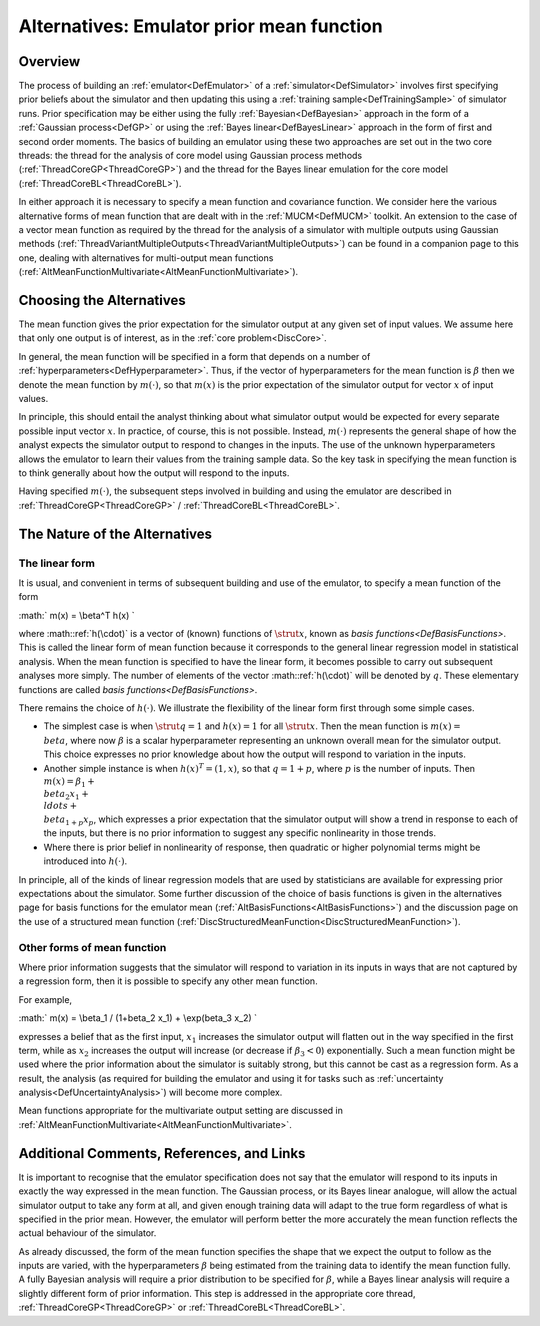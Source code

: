 .. _AltMeanFunction:

Alternatives: Emulator prior mean function
==========================================

Overview
--------

The process of building an :ref:`emulator<DefEmulator>` of a
:ref:`simulator<DefSimulator>` involves first specifying prior
beliefs about the simulator and then updating this using a :ref:`training
sample<DefTrainingSample>` of simulator runs. Prior
specification may be either using the fully
:ref:`Bayesian<DefBayesian>` approach in the form of a :ref:`Gaussian
process<DefGP>` or using the :ref:`Bayes
linear<DefBayesLinear>` approach in the form of first and second
order moments. The basics of building an emulator using these two
approaches are set out in the two core threads: the thread for the
analysis of core model using Gaussian process methods
(:ref:`ThreadCoreGP<ThreadCoreGP>`) and the thread for the Bayes
linear emulation for the core model
(:ref:`ThreadCoreBL<ThreadCoreBL>`).

In either approach it is necessary to specify a mean function and
covariance function. We consider here the various alternative forms of
mean function that are dealt with in the :ref:`MUCM<DefMUCM>`
toolkit. An extension to the case of a vector mean function as required
by the thread for the analysis of a simulator with multiple outputs
using Gaussian methods
(:ref:`ThreadVariantMultipleOutputs<ThreadVariantMultipleOutputs>`)
can be found in a companion page to this one, dealing with alternatives
for multi-output mean functions
(:ref:`AltMeanFunctionMultivariate<AltMeanFunctionMultivariate>`).

Choosing the Alternatives
-------------------------

The mean function gives the prior expectation for the simulator output
at any given set of input values. We assume here that only one output is
of interest, as in the :ref:`core problem<DiscCore>`.

In general, the mean function will be specified in a form that depends
on a number of :ref:`hyperparameters<DefHyperparameter>`. Thus, if
the vector of hyperparameters for the mean function is :math:`\beta` then
we denote the mean function by :math:`m(\cdot)`, so that :math:`m(x)` is the
prior expectation of the simulator output for vector :math:`x` of input
values.

In principle, this should entail the analyst thinking about what
simulator output would be expected for every separate possible input
vector :math:`x`. In practice, of course, this is not possible. Instead,
:math:`m(\cdot)` represents the general shape of how the analyst expects
the simulator output to respond to changes in the inputs. The use of the
unknown hyperparameters allows the emulator to learn their values from
the training sample data. So the key task in specifying the mean
function is to think generally about how the output will respond to the
inputs.

Having specified :math:`m(\cdot)`, the subsequent steps involved in
building and using the emulator are described in
:ref:`ThreadCoreGP<ThreadCoreGP>` /
:ref:`ThreadCoreBL<ThreadCoreBL>`.

The Nature of the Alternatives
------------------------------

The linear form
~~~~~~~~~~~~~~~

It is usual, and convenient in terms of subsequent building and use of
the emulator, to specify a mean function of the form

:math:` m(x) = \\beta^T h(x) \`

where :math::ref:`h(\cdot)` is a vector of (known) functions of :math:`\strut x`,
known as `basis functions<DefBasisFunctions>`. This is called
the linear form of mean function because it corresponds to the general
linear regression model in statistical analysis. When the mean function
is specified to have the linear form, it becomes possible to carry out
subsequent analyses more simply. The number of elements of the vector
:math::ref:`h(\cdot)` will be denoted by :math:`q`. These elementary functions are
called `basis functions<DefBasisFunctions>`.

There remains the choice of :math:`h(\cdot)`. We illustrate the flexibility
of the linear form first through some simple cases.

-  The simplest case is when :math:`\strut q=1` and :math:`h(x)=1` for all
   :math:`\strut x`. Then the mean function is :math:`m(x) = \\beta`, where
   now :math:`\beta` is a scalar hyperparameter representing an unknown
   overall mean for the simulator output. This choice expresses no prior
   knowledge about how the output will respond to variation in the
   inputs.

-  Another simple instance is when :math:`h(x)^T=(1,x)`, so that
   :math:`q=1+p`, where :math:`p` is the number of inputs. Then
   :math:`m(x)=\beta_1 + \\beta_2 x_1 + \\ldots + \\beta_{1+p}x_p`, which
   expresses a prior expectation that the simulator output will show a
   trend in response to each of the inputs, but there is no prior
   information to suggest any specific nonlinearity in those trends.

-  Where there is prior belief in nonlinearity of response, then
   quadratic or higher polynomial terms might be introduced into
   :math:`h(\cdot)`.

In principle, all of the kinds of linear regression models that are used
by statisticians are available for expressing prior expectations about
the simulator. Some further discussion of the choice of basis functions
is given in the alternatives page for basis functions for the emulator
mean (:ref:`AltBasisFunctions<AltBasisFunctions>`) and the discussion
page on the use of a structured mean function
(:ref:`DiscStructuredMeanFunction<DiscStructuredMeanFunction>`).

Other forms of mean function
~~~~~~~~~~~~~~~~~~~~~~~~~~~~

Where prior information suggests that the simulator will respond to
variation in its inputs in ways that are not captured by a regression
form, then it is possible to specify any other mean function.

For example,

:math:` m(x) = \\beta_1 / (1+\beta_2 x_1) + \\exp(\beta_3 x_2) \`

expresses a belief that as the first input, :math:`x_1` increases the
simulator output will flatten out in the way specified in the first
term, while as :math:`x_2` increases the output will increase (or decrease
if :math:`\beta_3 < 0`) exponentially. Such a mean function might be used
where the prior information about the simulator is suitably strong, but
this cannot be cast as a regression form. As a result, the analysis (as
required for building the emulator and using it for tasks such as
:ref:`uncertainty analysis<DefUncertaintyAnalysis>`) will become more
complex.

Mean functions appropriate for the multivariate output setting are
discussed in
:ref:`AltMeanFunctionMultivariate<AltMeanFunctionMultivariate>`.

Additional Comments, References, and Links
------------------------------------------

It is important to recognise that the emulator specification does not
say that the emulator will respond to its inputs in exactly the way
expressed in the mean function. The Gaussian process, or its Bayes
linear analogue, will allow the actual simulator output to take any form
at all, and given enough training data will adapt to the true form
regardless of what is specified in the prior mean. However, the emulator
will perform better the more accurately the mean function reflects the
actual behaviour of the simulator.

As already discussed, the form of the mean function specifies the shape
that we expect the output to follow as the inputs are varied, with the
hyperparameters :math:`\beta` being estimated from the training data to
identify the mean function fully. A fully Bayesian analysis will require
a prior distribution to be specified for :math:`\beta`, while a Bayes
linear analysis will require a slightly different form of prior
information. This step is addressed in the appropriate core thread,
:ref:`ThreadCoreGP<ThreadCoreGP>` or
:ref:`ThreadCoreBL<ThreadCoreBL>`.
